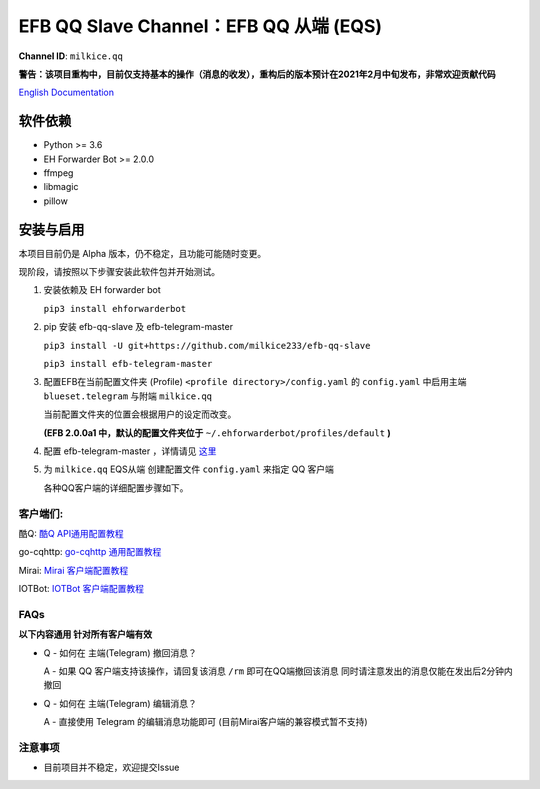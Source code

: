 ########################################################################
EFB QQ Slave Channel：EFB QQ 从端 (EQS)
########################################################################

.. figure:: https://i.imgur.com/KHhlL6c.png
   :alt: This project proudly supports #SayNoToQQ campaign.

**Channel ID**: ``milkice.qq``

**警告：该项目重构中，目前仅支持基本的操作（消息的收发），重构后的版本预计在2021年2月中旬发布，非常欢迎贡献代码**

`English Documentation <README.rst>`_

***********************
软件依赖
***********************

-  Python >= 3.6
-  EH Forwarder Bot >= 2.0.0
-  ffmpeg
-  libmagic
-  pillow


******************
安装与启用
******************

本项目目前仍是 Alpha 版本，仍不稳定，且功能可能随时变更。

现阶段，请按照以下步骤安装此软件包并开始测试。

1. 安装依赖及 EH forwarder bot

   ``pip3 install ehforwarderbot``

2. pip 安装 efb-qq-slave 及 efb-telegram-master

   ``pip3 install -U git+https://github.com/milkice233/efb-qq-slave``
   
   ``pip3 install efb-telegram-master``

3. 配置EFB在当前配置文件夹 (Profile) ``<profile directory>/config.yaml`` 的 ``config.yaml`` 中启用主端 ``blueset.telegram`` 与附端 ``milkice.qq``  

   当前配置文件夹的位置会根据用户的设定而改变。

   **(EFB 2.0.0a1 中，默认的配置文件夹位于**
   ``~/.ehforwarderbot/profiles/default`` **)**

4. 配置 efb-telegram-master ，详情请见 `这里 <https://github.com/blueset/efb-telegram-master>`_

5. 为 ``milkice.qq`` EQS从端 创建配置文件 ``config.yaml`` 来指定 QQ 客户端

   各种QQ客户端的详细配置步骤如下。


客户端们:
------------------------------

酷Q: `酷Q API通用配置教程 <doc/CoolQ_zh-CN.rst>`_

go-cqhttp: `go-cqhttp 通用配置教程 <https://github.com/XYenon/efb-qq-plugin-go-cqhttp>`_

Mirai: `Mirai 客户端配置教程 <doc/Mirai_zh-CN.rst>`_

IOTBot: `IOTBot 客户端配置教程 <doc/IOT_zh-CN.rst>`_

FAQs
------------------------------

**以下内容通用 针对所有客户端有效**

* Q - 如何在 主端(Telegram) 撤回消息？

  A - 如果 QQ 客户端支持该操作，请回复该消息 ``/rm`` 即可在QQ端撤回该消息 同时请注意发出的消息仅能在发出后2分钟内撤回
  
* Q - 如何在 主端(Telegram) 编辑消息？
  
  A - 直接使用 Telegram 的编辑消息功能即可 (目前Mirai客户端的兼容模式暂不支持)

注意事项
------------------------------

* 目前项目并不稳定，欢迎提交Issue

